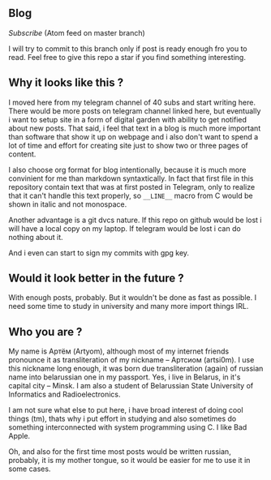 ** Blog

[[Subscribe]] (Atom feed on master branch)

I will try to commit to this branch only if post is ready enough
fro you to read. Feel free to give this repo a star if you find
something interesting.


** Why it looks like this ?

I moved here from my telegram channel of 40 subs and start writing here.
There would be more posts on telegram channel linked here,
but eventually i want to setup site in a form of digital garden with ability to
get notified about new posts. That said, i feel that text in
a blog is much more important than software that show it up on webpage and
i also don't want to spend a lot of time and effort for сreating site
just to show two or three pages of content.

I also choose org format for blog intentionally, because it is much more
convinient for me than markdown syntaxtically. In fact that first file in
this repository contain text that was at first posted in Telegram, only
to realize that it can't handle this text properly, so =__LINE__= macro
from C would be shown in italic and not monospace.

Another advantage is a git dvcs nature. If this repo on github would be
lost i will have a local copy on my laptop. If telegram would be lost
i can do nothing about it.

And i even can start to sign my commits with gpg key.


** Would it look better in the future ?

With enough posts, probably.
But it wouldn't be done as fast as possible.
I need some time to study in university and many more import things IRL.

** Who you are ?

My name is Артём (Artyom), although most of my internet friends pronounce it as
transliteration of my nickname – Артсиом (artsi0m). I use this nickname long enough,
it was born due transliteration (again) of russian name into belarussian one in my
passport. Yes, i live in Belarus, in it's capital city – Minsk.
I am also a student of Belarussian State University of Informatics and Radioelectronics.

I am not sure what else to put here, i have broad interest of doing
cool things (tm), thats why i put effort in studying and
also sometimes do something interconnected with system programming using C.
I like Bad Apple.

Oh, and also for the first time most posts would be written russian, probably,
it is my mother tongue, so it would be easier for me to use it in some cases.

